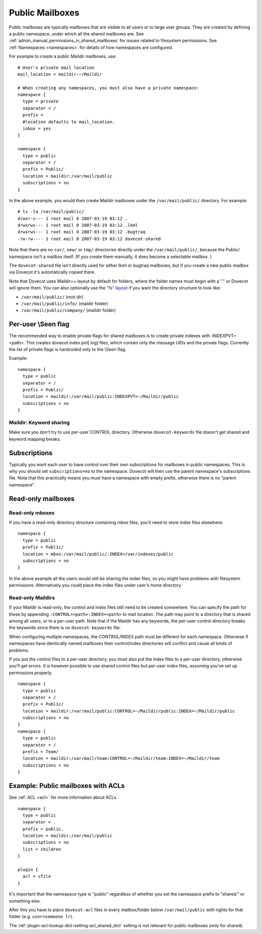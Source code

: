 .. _public_shared_mailboxes:

================
Public Mailboxes
================

Public mailboxes are typically mailboxes that are visible to all users
or to large user groups. They are created by defining a public
namespace, under which all the shared mailboxes are. See
:ref:`admin_manual_permissions_in_shared_mailboxes`
for issues related to filesystem permissions. See
:ref:`Namespaces <namespaces>` for details of how namespaces are configured.

For example to create a public Maildir mailboxes, use:

::

   # User's private mail location
   mail_location = maildir:~/Maildir

   # When creating any namespaces, you must also have a private namespace:
   namespace {
     type = private
     separator = /
     prefix =
     #location defaults to mail_location.
     inbox = yes
   }

   namespace {
     type = public
     separator = /
     prefix = Public/
     location = maildir:/var/mail/public
     subscriptions = no
   }

In the above example, you would then create Maildir mailboxes under the
``/var/mail/public/`` directory. For example:

::

   # ls -la /var/mail/public/
   drwxr-s--- 1 root mail 0 2007-03-19 03:12 .
   drwxrws--- 1 root mail 0 2007-03-19 03:12 .lkml
   drwxrws--- 1 root mail 0 2007-03-19 03:12 .bugtraq
   -rw-rw---- 1 root mail 0 2007-03-19 03:12 dovecot-shared

Note that there are no ``cur/``, ``new/`` or ``tmp/`` directories
directly under the ``/var/mail/public/``, because the Public/ namespace
isn't a mailbox itself. (If you create them manually, it does become a
selectable mailbox. )

The ``dovecot-shared`` file isn't directly used for either lkml or
bugtraq mailboxes, but if you create a new public mailbox via Dovecot
it's automatically copied there.

Note that Dovecot uses Maildir++ layout by default for folders, where
the folder names must begin with a "." or Dovecot will ignore them. You
can also optionally use the `"fs"
layout <https://wiki.dovecot.org/SharedMailboxes/Public/MailboxFormat/Maildir#Directory_Structure>`__
if you want the directory structure to look like:

-  ``/var/mail/public/`` (root dir)

-  ``/var/mail/public/info/`` (maildir folder)

-  ``/var/mail/public/company/`` (maildir folder)

Per-user \\Seen flag
----------------------------

The recommended way to enable private flags for shared
mailboxes is to create private indexes with :INDEXPVT=<path>. This
creates dovecot.index.pvt[.log] files, which contain only the message
UIDs and the private flags. Currently the list of private flags is
hardcoded only to the \\Seen flag.

Example:

::

   namespace {
     type = public
     separator = /
     prefix = Public/
     location = maildir:/var/mail/public:INDEXPVT=~/Maildir/public
     subscriptions = no
   }

Maildir: Keyword sharing
~~~~~~~~~~~~~~~~~~~~~~~~

Make sure you don't try to use per-user CONTROL directory. Otherwise
``dovecot-keywords`` file doesn't get shared and keyword mapping breaks.

Subscriptions
-------------

Typically you want each user to have control over their own
subscriptions for mailboxes in public namespaces. This is why you should
set ``subscriptions=no`` to the namespace. Dovecot will then use the
parent namespace's subscriptions file. Note that this practically means
you must have a namespace with empty prefix, otherwise there is no
"parent namespace".

Read-only mailboxes
-------------------

Read-only mboxes
~~~~~~~~~~~~~~~~

If you have a read-only directory structure containing mbox files,
you'll need to store index files elsewhere:

::

   namespace {
     type = public
     prefix = Public/
     location = mbox:/var/mail/public/:INDEX=/var/indexes/public
     subscriptions = no
   }

In the above example all the users would still be sharing the index
files, so you might have problems with filesystem permissions.
Alternatively you could place the index files under user's home
directory.

Read-only Maildirs
~~~~~~~~~~~~~~~~~~

If your Maildir is read-only, the control and index files still need to
be created somewhere. You can specify the path for these by appending
``:CONTROL=<path>:INDEX=<path>`` to mail location. The path may point to
a directory that is shared among all users, or to a per-user path. Note
that if the Maildir has any keywords, the per-user control directory
breaks the keywords since there is no ``dovecot-keywords`` file.

When configuring multiple namespaces, the CONTROL/INDEX path must be
different for each namespace. Otherwise if namespaces have identically
named mailboxes their control/index directories will conflict and cause
all kinds of problems.

If you put the control files to a per-user directory, you must also put
the index files to a per-user directory, otherwise you'll get errors. It
is however possible to use shared control files but per-user index
files, assuming you've set up permissions properly.

::

   namespace {
     type = public
     separator = /
     prefix = Public/
     location = maildir:/var/mail/public:CONTROL=~/Maildir/public:INDEX=~/Maildir/public
     subscriptions = no
   }
   namespace {
     type = public
     separator = /
     prefix = Team/
     location = maildir:/var/mail/team:CONTROL=~/Maildir/team:INDEX=~/Maildir/team
     subscriptions = no
   }

Example: Public mailboxes with ACLs
-----------------------------------

See :ref:`ACL <acl>` for more information about ACLs.

::

   namespace {
     type = public
     separator = .
     prefix = public.
     location = maildir:/var/mail/public
     subscriptions = no
     list = children
   }

   plugin {
     acl = vfile
   }

It's important that the namespace type is "public" regardless of whether
you set the namespace prefix to "shared." or something else.

After this you have to place ``dovecot-acl`` files in every
mailbox/folder below ``/var/mail/public`` with rights for that folder
(e.g. ``user=someone lr``).

The :ref:`plugin-acl-lookup-dict-setting-acl_shared_dict` setting is not relevant for public mailboxes (only
for shared).
